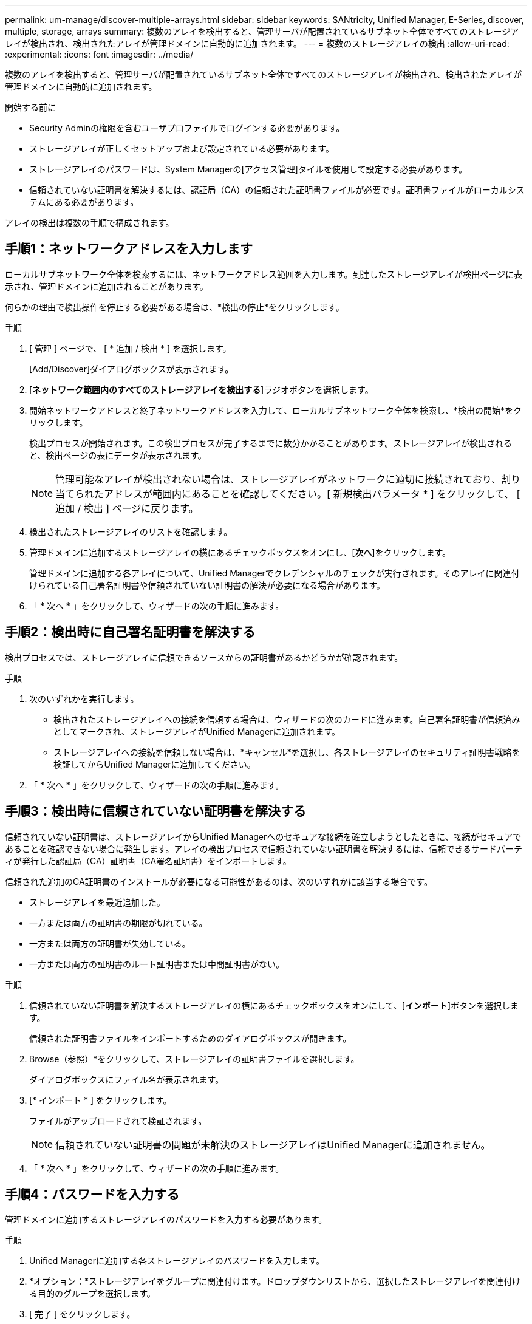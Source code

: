 ---
permalink: um-manage/discover-multiple-arrays.html 
sidebar: sidebar 
keywords: SANtricity, Unified Manager, E-Series, discover, multiple, storage, arrays 
summary: 複数のアレイを検出すると、管理サーバが配置されているサブネット全体ですべてのストレージアレイが検出され、検出されたアレイが管理ドメインに自動的に追加されます。 
---
= 複数のストレージアレイの検出
:allow-uri-read: 
:experimental: 
:icons: font
:imagesdir: ../media/


[role="lead"]
複数のアレイを検出すると、管理サーバが配置されているサブネット全体ですべてのストレージアレイが検出され、検出されたアレイが管理ドメインに自動的に追加されます。

.開始する前に
* Security Adminの権限を含むユーザプロファイルでログインする必要があります。
* ストレージアレイが正しくセットアップおよび設定されている必要があります。
* ストレージアレイのパスワードは、System Managerの[アクセス管理]タイルを使用して設定する必要があります。
* 信頼されていない証明書を解決するには、認証局（CA）の信頼された証明書ファイルが必要です。証明書ファイルがローカルシステムにある必要があります。


アレイの検出は複数の手順で構成されます。



== 手順1：ネットワークアドレスを入力します

ローカルサブネットワーク全体を検索するには、ネットワークアドレス範囲を入力します。到達したストレージアレイが検出ページに表示され、管理ドメインに追加されることがあります。

何らかの理由で検出操作を停止する必要がある場合は、*検出の停止*をクリックします。

.手順
. [ 管理 ] ページで、 [ * 追加 / 検出 * ] を選択します。
+
[Add/Discover]ダイアログボックスが表示されます。

. [*ネットワーク範囲内のすべてのストレージアレイを検出する*]ラジオボタンを選択します。
. 開始ネットワークアドレスと終了ネットワークアドレスを入力して、ローカルサブネットワーク全体を検索し、*検出の開始*をクリックします。
+
検出プロセスが開始されます。この検出プロセスが完了するまでに数分かかることがあります。ストレージアレイが検出されると、検出ページの表にデータが表示されます。

+
[NOTE]
====
管理可能なアレイが検出されない場合は、ストレージアレイがネットワークに適切に接続されており、割り当てられたアドレスが範囲内にあることを確認してください。[ 新規検出パラメータ * ] をクリックして、 [ 追加 / 検出 ] ページに戻ります。

====
. 検出されたストレージアレイのリストを確認します。
. 管理ドメインに追加するストレージアレイの横にあるチェックボックスをオンにし、[*次へ*]をクリックします。
+
管理ドメインに追加する各アレイについて、Unified Managerでクレデンシャルのチェックが実行されます。そのアレイに関連付けられている自己署名証明書や信頼されていない証明書の解決が必要になる場合があります。

. 「 * 次へ * 」をクリックして、ウィザードの次の手順に進みます。




== 手順2：検出時に自己署名証明書を解決する

検出プロセスでは、ストレージアレイに信頼できるソースからの証明書があるかどうかが確認されます。

.手順
. 次のいずれかを実行します。
+
** 検出されたストレージアレイへの接続を信頼する場合は、ウィザードの次のカードに進みます。自己署名証明書が信頼済みとしてマークされ、ストレージアレイがUnified Managerに追加されます。
** ストレージアレイへの接続を信頼しない場合は、*キャンセル*を選択し、各ストレージアレイのセキュリティ証明書戦略を検証してからUnified Managerに追加してください。


. 「 * 次へ * 」をクリックして、ウィザードの次の手順に進みます。




== 手順3：検出時に信頼されていない証明書を解決する

信頼されていない証明書は、ストレージアレイからUnified Managerへのセキュアな接続を確立しようとしたときに、接続がセキュアであることを確認できない場合に発生します。アレイの検出プロセスで信頼されていない証明書を解決するには、信頼できるサードパーティが発行した認証局（CA）証明書（CA署名証明書）をインポートします。

信頼された追加のCA証明書のインストールが必要になる可能性があるのは、次のいずれかに該当する場合です。

* ストレージアレイを最近追加した。
* 一方または両方の証明書の期限が切れている。
* 一方または両方の証明書が失効している。
* 一方または両方の証明書のルート証明書または中間証明書がない。


.手順
. 信頼されていない証明書を解決するストレージアレイの横にあるチェックボックスをオンにして、[**インポート**]ボタンを選択します。
+
信頼された証明書ファイルをインポートするためのダイアログボックスが開きます。

. Browse（参照）*をクリックして、ストレージアレイの証明書ファイルを選択します。
+
ダイアログボックスにファイル名が表示されます。

. [* インポート * ] をクリックします。
+
ファイルがアップロードされて検証されます。

+
[NOTE]
====
信頼されていない証明書の問題が未解決のストレージアレイはUnified Managerに追加されません。

====
. 「 * 次へ * 」をクリックして、ウィザードの次の手順に進みます。




== 手順4：パスワードを入力する

管理ドメインに追加するストレージアレイのパスワードを入力する必要があります。

.手順
. Unified Managerに追加する各ストレージアレイのパスワードを入力します。
. *オプション：*ストレージアレイをグループに関連付けます。ドロップダウンリストから、選択したストレージアレイを関連付ける目的のグループを選択します。
. [ 完了 ] をクリックします。


.終了後
ストレージアレイが管理ドメインに追加され、選択したグループ（指定されている場合）に関連付けられます。

[NOTE]
====
指定したストレージアレイへのUnified Managerの接続には数分かかることがあります。

====